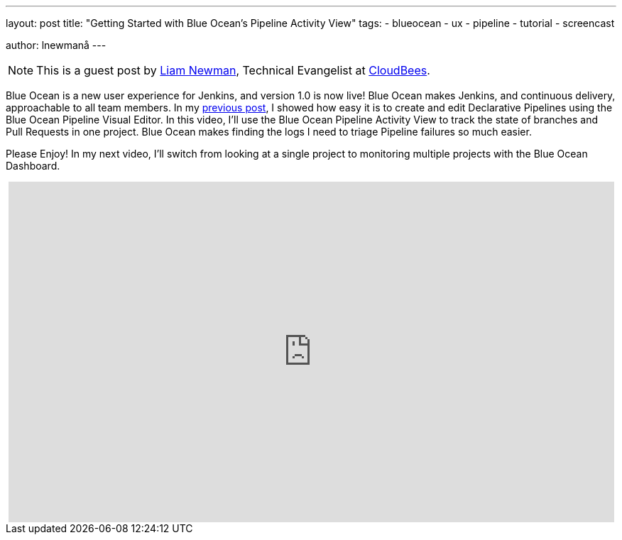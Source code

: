 ---
layout: post
title: "Getting Started with Blue Ocean's Pipeline Activity View"
tags:
- blueocean
- ux
- pipeline
- tutorial
- screencast

author: lnewmanå
---

NOTE: This is a guest post by link:https://github.com/bitwiseman[Liam Newman],
Technical Evangelist at link:https://cloudbees.com[CloudBees].

Blue Ocean is a new user experience for Jenkins,
and version 1.0 is now live!
Blue Ocean makes Jenkins, and continuous delivery, approachable to all team members.
In my link:/blog/2017/04/06/welcome-to-blue-ocean-editor[previous post],
I showed how easy it is to create and edit Declarative Pipelines using the Blue Ocean Pipeline Visual Editor.
In this video, I'll use the Blue Ocean Pipeline Activity View to track the
state of branches and Pull Requests in one project.
Blue Ocean makes finding the logs I need to triage Pipeline failures so much easier.

Please Enjoy!  In my next video, I'll switch from looking at a single project to monitoring multiple projects with
the Blue Ocean Dashboard.

++++
<center>
<iframe width="853" height="480"
    src="https://www.youtube-nocookie.com/embed/WAw3WqYpmVY"
    frameborder="0" allowfullscreen>
</iframe>
</center>
++++
